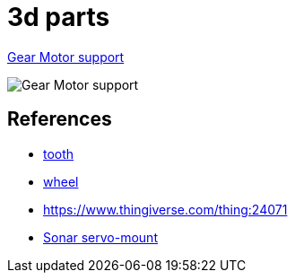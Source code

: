 = 3d parts

link:gear-motor-support.scad[Gear Motor support]

image:gear-motor-support.png[Gear Motor support]

== References

* link:https://www.thingiverse.com/thing:16627/files[tooth]

* link:https://www.thingiverse.com/thing:21486[wheel]

* link:https://www.thingiverse.com/thing:24071[]

* link:https://www.thingiverse.com/thing:617055[Sonar servo-mount]